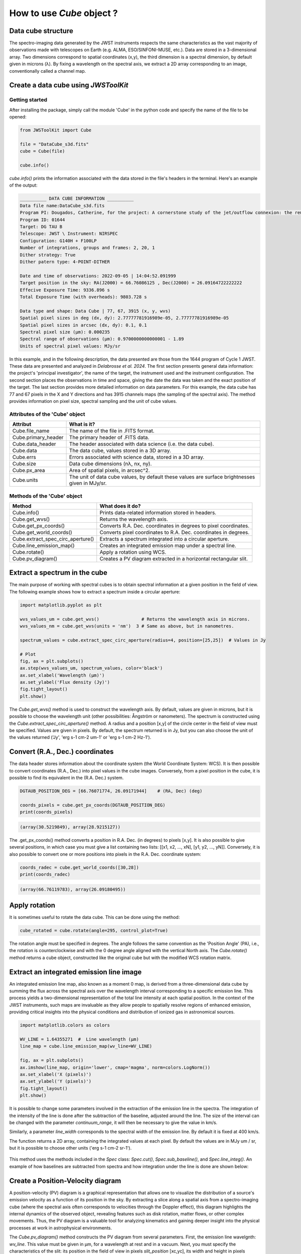 How to use *Cube* object ?
===========================

Data cube structure
-------------------

The spectro-imaging data generated by the JWST instruments respects the same 
characteristics as the vast majority of observations made with telescopes on 
Earth (e.g. ALMA, ESO/SINFONI-MUSE, etc.). Data are stored in a 3-dimensional 
array. Two dimensions correspond to spatial coordinates (x,y), the third 
dimension is a spectral dimension, by default given in microns (λ). By fixing 
a wavelength on the spectral axis, we extract a 2D array corresponding to 
an image, conventionally called a channel map. 

.. figure:: ../_static/datacube_illustration.png
   :align: center
   :alt: Illustration of a data cube
   :width: 500px


Create a data cube using *JWSToolKit*
---------------------------------------

Getting started
^^^^^^^^^^^^^^^^

After installing the package, simply call the module 'Cube' in the 
python code and specify the name of the file to be opened: 

.. code-block:: python 

    from JWSToolKit import Cube

    file = "DataCube_s3d.fits"
    cube = Cube(file)

    cube.info()


*cube.info()* prints the information associated with the data stored 
in the file's headers in the terminal. Here's an example of the output: 


.. code-block:: console

    __________ DATA CUBE INFORMATION __________
    Data file name:DataCube_s3d.fits
    Program PI: Dougados, Catherine, for the project: A cornerstone study of the jet/outflow connexion: the remarkable DG Tau B system
    Program ID: 01644
    Target: DG TAU B
    Telescope: JWST \ Instrument: NIRSPEC
    Configuration: G140H + F100LP
    Number of integrations, groups and frames: 2, 20, 1
    Dither strategy: True
    Dither patern type: 4-POINT-DITHER

    Date and time of observations: 2022-09-05 | 14:04:52.091999
    Target position in the sky: RA(J2000) = 66.76086125 , Dec(J2000) = 26.09164722222222
    Effecive Exposure Time: 9336.896 s
    Total Exposure Time (with overheads): 9803.728 s

    Data type and shape: Data Cube | 77, 67, 3915 (x, y, wvs)
    Spatial pixel sizes in deg (dx, dy): 2.77777781916989e-05, 2.77777781916989e-05
    Spatial pixel sizes in arcsec (dx, dy): 0.1, 0.1
    Spectral pixel size (µm): 0.000235
    Spectral range of observations (µm): 0.9700000000000001 - 1.89
    Units of spectral pixel values: MJy/sr


In this example, and in the following description, the data presented are those 
from the 1644 program of Cycle 1 JWST. These data are presented and analyzed in 
*Delabrosse et al. 2024*. The first section presents general data information: 
the project's 'principal investigator', the name of the target, the instrument 
used and the instrument configuration. 
The second section places the observations in time and space, giving the date 
the data was taken and the exact position of the target. The last section provides 
more detailed information on data parameters. For this example, the data cube has 
77 and 67 pixels in the X and Y directions and has 3915 channels maps (the sampling 
of the spectral axis). The method provides information on pixel size, spectral 
sampling and the unit of cube values. 


Attributes of the 'Cube' object
^^^^^^^^^^^^^^^^^^^^^^^^^^^^^^^

+-----------------------+---------------------------------------------------------------------------------------------------+
| Attribut              | What is it?                                                                                       |
+=======================+===================================================================================================+
| Cube.file_name        | The name of the file in .FITS format.                                                             |
+-----------------------+---------------------------------------------------------------------------------------------------+
| Cube.primary_header   | The primary header of .FITS data.                                                                 |
+-----------------------+---------------------------------------------------------------------------------------------------+
| Cube.data_header      | The header associated with data science (i.e. the data cube).                                     |
+-----------------------+---------------------------------------------------------------------------------------------------+
| Cube.data             | The data cube, values stored in a 3D array.                                                       |
+-----------------------+---------------------------------------------------------------------------------------------------+
| Cube.errs             | Errors associated with science data, stored in a 3D array.                                        |
+-----------------------+---------------------------------------------------------------------------------------------------+
| Cube.size             | Data cube dimensions (nλ, nx, ny).                                                                |
+-----------------------+---------------------------------------------------------------------------------------------------+
| Cube.px_area          | Area of spatial pixels, in arcsec^2.                                                              |
+-----------------------+---------------------------------------------------------------------------------------------------+
| Cube.units            | The unit of data cube values, by default these values are surface brightnesses given in MJy/sr.   |
+-----------------------+---------------------------------------------------------------------------------------------------+


Methods of the 'Cube' object
^^^^^^^^^^^^^^^^^^^^^^^^^^^^^^^

+-----------------------------------+---------------------------------------------------------------------+
| Method                            | What does it do?                                                    |
+===================================+=====================================================================+
| Cube.info()                       | Prints data-related information stored in headers.                  |
+-----------------------------------+---------------------------------------------------------------------+
| Cube.get_wvs()                    | Returns the wavelength axis.                                        |
+-----------------------------------+---------------------------------------------------------------------+
| Cube.get_px_coords()              | Converts R.A. Dec. coordinates in degrees to pixel coordinates.     |
+-----------------------------------+---------------------------------------------------------------------+
| Cube.get_world_coords()           | Converts pixel coordinates to R.A. Dec. coordinates in degrees.     |
+-----------------------------------+---------------------------------------------------------------------+
| Cube.extract_spec_circ_aperture() | Extracts a spectrum integrated into a circular aperture.            |
+-----------------------------------+---------------------------------------------------------------------+
| Cube.line_emission_map()          | Creates an integrated emission map under a spectral line.           |
+-----------------------------------+---------------------------------------------------------------------+
| Cube.rotate()                     | Apply a rotation using WCS.                                         |
+-----------------------------------+---------------------------------------------------------------------+
| Cube.pv_diagram()                 | Creates a PV diagram extracted in a horizontal rectangular slit.    |
+-----------------------------------+---------------------------------------------------------------------+





Extract a spectrum in the cube
-------------------------------

The main purpose of working with spectral cubes is to obtain spectral information at 
a given position in the field of view. 
The following example shows how to extract a spectrum inside a circular aperture: 

.. code-block:: python 

    import matplotlib.pyplot as plt

    wvs_values_um = cube.get_wvs()                # Returns the wavelength axis in microns.
    wvs_values_nm = cube.get_wvs(units = 'nm')  3 # Same as above, but in nanometres.

    spectrum_values = cube.extract_spec_circ_aperture(radius=4, position=[25,25])  # Values in Jy

    # Plot
    fig, ax = plt.subplots()
    ax.step(wvs_values_um, spectrum_values, color='black')
    ax.set_xlabel('Wavelength (µm)')
    ax.set_ylabel('Flux density (Jy)')
    fig.tight_layout()
    plt.show()


.. figure:: ../_static/extracted_spectrum.png
   :alt: Extracted spectrum inside circular aperture
   :width: 500px


The *Cube.get_wvs()* method is used to construct the wavelength axis. By default, values 
are given in microns, but it is possible to choose the wavelength unit (other 
possibilities: Ångström or nanometers). The spectrum is constructed using the 
*Cube.extract_spec_circ_aperture()* method. A radius and a position [x,y] of the circle 
center in the field of view must be specified. Values are given in pixels. By default, 
the spectrum returned is in Jy, but you can also choose the unit of the values returned 
('Jy', 'erg s-1 cm-2 um-1' or 'erg s-1 cm-2 Hz-1'). 

Convert (R.A., Dec.) coordinates 
---------------------------------

The data header stores information about the coordinate system (the World Coordinate System: WCS). 
It is then possible to convert coordinates (R.A., Dec.) into pixel values ​​in the cube images. 
Conversely, from a pixel position in the cube, it is possible to find its equivalent in 
the (R.A. Dec.) system. 

.. code-block:: python

    DGTAUB_POSITION_DEG = [66.76071774, 26.09171944]	# (RA, Dec) (deg)

    coords_pixels = cube.get_px_coords(DGTAUB_POSITION_DEG)
    print(coords_pixels)


.. code-block:: console

    (array(30.5219849), array(28.9215127))


The .get_px_coords() method converts a position in R.A. Dec. (in degrees) to pixels [x,y]. It 
is also possible to give several positions, in which case you must give a list containing two 
lists: [[x1, x2, ..., xN], [y1, y2, ..., yN]]. Conversely, it is also possible to convert one 
or more positions into pixels in the R.A. Dec. coordinate system:

.. code-block:: python

    coords_radec = cube.get_world_coords([30,28])
    print(coords_radec)

.. code-block:: console

    (array(66.76119783), array(26.09180495))


Apply rotation
---------------
It is sometimes useful to rotate the data cube. This can be done using the method:

.. code-block:: python 

    cube_rotated = cube.rotate(angle=295, control_plot=True)


.. figure:: ../_static/check_rotation.png
   :alt: Cube rotation
   :width: 500px


The rotation angle must be specified in degrees. The angle follows the same 
convention as the 'Position Angle' (PA), i.e., the rotation is counterclockwise 
and with the 0 degree angle aligned with the vertical North axis. The 
*Cube.rotate()* method returns a cube object, constructed like the original cube 
but with the modified WCS rotation matrix.


Extract an integrated emission line image
------------------------------------------

An integrated emission line map, also known as a moment 0 map, is derived from 
a three-dimensional data cube by summing the flux across the spectral axis over 
the wavelength interval corresponding to a specific emission line. This process 
yields a two-dimensional representation of the total line intensity at each 
spatial position. In the context of the JWST instruments, such 
maps are invaluable as they allow people to spatially resolve regions of 
enhanced emission, providing critical insights into the physical conditions and 
distribution of ionized gas in astronomical sources. 

.. code-block:: python 

    import matplotlib.colors as colors

    WV_LINE = 1.64355271  #  Line wavelength (µm)
    line_map = cube.line_emission_map(wv_line=WV_LINE)

    fig, ax = plt.subplots()
    ax.imshow(line_map, origin='lower', cmap='magma', norm=colors.LogNorm())
    ax.set_xlabel('X (pixels)')
    ax.set_ylabel('Y (pixels)')
    fig.tight_layout()
    plt.show()

It is possible to change some parameters involved in the extraction of the emission 
line in the spectra. The integration of the intensity of the line is done after the 
subtraction of the baseline, adjusted around the line. The size of the interval can 
be changed with the parameter *continuum_range*, it will then be necessary to give 
the value in km/s.

Similarly, a parameter *line_width* corresponds to the spectral width of the emission 
line. By default it is fixed at 400 km/s.

The function returns a 2D array, containing the integrated values ​at each pixel. 
By default the values ​​are in MJy um / sr, but it is possible to choose other units 
('erg s-1 cm-2 sr-1').

.. figure:: ../_static/line_emission_map.png
   :alt: Line emission map
   :width: 500px


This method uses the methods included in the *Spec* class: *Spec.cut()*, *Spec.sub_baseline()*, 
and *Spec.line_integ()*. An example of how baselines are subtracted from spectra and 
how integration under the line is done are shown below:

.. figure:: ../_static/baseline_subtraction.png
   :alt: Baseline Subtraction
   :width: 500px


.. figure:: ../_static/line_integration_no_profile.png
   :alt: Line integration
   :width: 500px

Create a Position-Velocity diagram
------------------------------------

A position-velocity (PV) diagram is a graphical representation that allows one to visualize 
the distribution of a source's emission velocity as a function of its position in the sky. 
By extracting a slice along a spatial axis from a spectro-imaging cube (where the spectral 
axis often corresponds to velocities through the Doppler effect), this diagram highlights the 
internal dynamics of the observed object, revealing features such as disk rotation, matter 
flows, or other complex movements. Thus, the PV diagram is a valuable tool for analyzing 
kinematics and gaining deeper insight into the physical processes at work in astrophysical 
environments.


The *Cube.pv_diagram()* method constructs the PV diagram from several parameters. First, the 
emission line wavelgnth: *wv_line*. This value must be given in µm, for a wavelength at rest and 
in a vacuum. Next, you must specify the characteristics of the slit: its position in the 
field of view in pixels *slit_position* [xc,yc], its width and height in pixels *slit_params* 
[w,h]. 

.. code-block:: python

    pv_diagram = cube.pv_diagram(wv_line = WV_LINE, slit_position=[25,25], 
                                slit_params=[20,4], control_plot=True)


.. figure:: ../_static/check_slit_in_map.png
   :alt: Line integration
   :width: 500px


.. figure:: ../_static/pv_diagram.png
   :alt: Line integration
   :width: 650px


The horizontal axis of the diagram corresponds to the spatial dimension (the X axis of a slit). 
The vertical axis shows the wavelengths converted to radial velocity, taking the rest 
wavelength of the emission line as the reference for the Doppler shift. The values in each 
pixel of the diagram correspond to the intensities for a given X position and wavelength in 
the data cube. The values have the same units as those in the cube. 